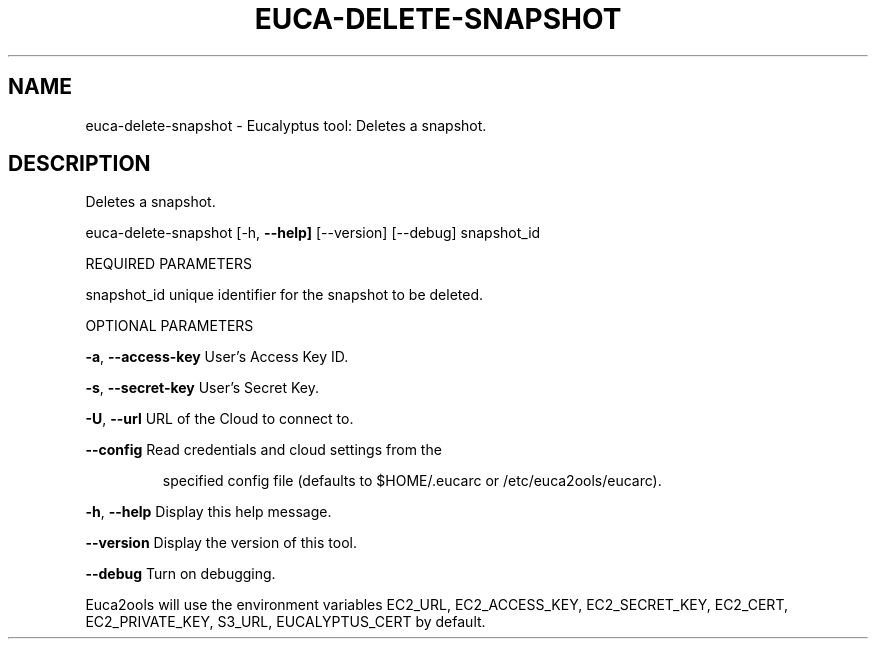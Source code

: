 .\" DO NOT MODIFY THIS FILE!  It was generated by help2man 1.36.
.TH EUCA-DELETE-SNAPSHOT "1" "January 2010" "euca-delete-snapshot     euca-delete-snapshot version: 1.0 (BSD)" "User Commands"
.SH NAME
euca-delete-snapshot \- Eucalyptus tool: Deletes a snapshot.  
.SH DESCRIPTION
Deletes a snapshot.
.PP
euca\-delete\-snapshot [\-h, \fB\-\-help]\fR [\-\-version] [\-\-debug] snapshot_id
.PP
REQUIRED PARAMETERS
.PP
        
snapshot_id                     unique identifier for the snapshot to be deleted.
.PP
OPTIONAL PARAMETERS
.PP
\fB\-a\fR, \fB\-\-access\-key\fR                User's Access Key ID.
.PP
\fB\-s\fR, \fB\-\-secret\-key\fR                User's Secret Key.
.PP
\fB\-U\fR, \fB\-\-url\fR                       URL of the Cloud to connect to.
.PP
\fB\-\-config\fR                        Read credentials and cloud settings from the
.IP
specified config file (defaults to $HOME/.eucarc or /etc/euca2ools/eucarc).
.PP
\fB\-h\fR, \fB\-\-help\fR                      Display this help message.
.PP
\fB\-\-version\fR                       Display the version of this tool.
.PP
\fB\-\-debug\fR                         Turn on debugging.
.PP
Euca2ools will use the environment variables EC2_URL, EC2_ACCESS_KEY, EC2_SECRET_KEY, EC2_CERT, EC2_PRIVATE_KEY, S3_URL, EUCALYPTUS_CERT by default.
